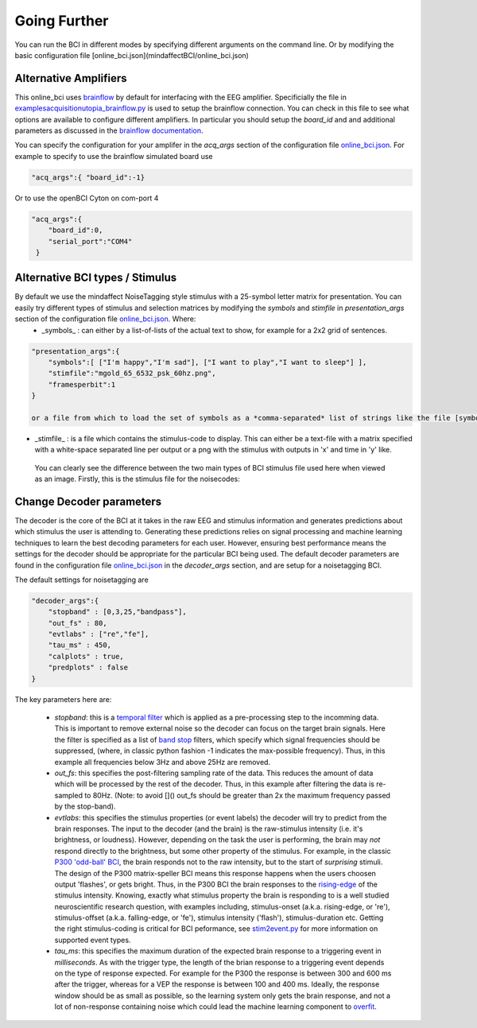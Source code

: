 .. _goingfurtherRef:

Going Further
=============

You can run the BCI in different modes by specifying different arguments on the command line.  Or by modifying the basic configuration file  [online_bci.json](mindaffectBCI/online_bci.json)

Alternative Amplifiers
----------------------

This online_bci uses `brainflow <http://brainflow.org>`_ by default for interfacing with the EEG amplifier.  Specificially the file in `examples\acquisition\utopia_brainflow.py <mindaffectBCI/examples/acquisition/utopia_brainflow.py>`_ is used to setup the brainflow connection.  You can check in this file to see what options are available to configure different amplifiers.   In particular you should setup the `board_id` and and additional parameters as discussed in the `brainflow documentation <https://brainflow.readthedocs.io/en/stable/SupportedBoards.html>`_.

You can specify the configuration for your amplifer in the `acq_args` section of the configuration file `online_bci.json <mindaffectBCI/online_bci.json>`_.  For example to specify to use the brainflow simulated board use

.. code-block:: JSON

   "acq_args":{ "board_id":-1}

Or to use the openBCI Cyton on com-port 4 

.. code-block:: JSON

   "acq_args":{ 
       "board_id":0,
       "serial_port":"COM4"
    }

Alternative BCI types / Stimulus
--------------------------------

By default we use the mindaffect NoiseTagging style stimulus with a 25-symbol letter matrix for presentation.  You can easily try different types of stimulus and selection matrices by modifying the `symbols` and `stimfile` in `presentation_args` section of the configuration file `online_bci.json <mindaffectBCI/online_bci.json>`_.  Where:
 * _symbols_ : can either by a list-of-lists of the actual text to show, for example for a 2x2 grid of sentences.

.. code-block:: JSON

    "presentation_args":{
        "symbols":[ ["I'm happy","I'm sad"], ["I want to play","I want to sleep"] ],
        "stimfile":"mgold_65_6532_psk_60hz.png",
        "framesperbit":1
    }

    or a file from which to load the set of symbols as a *comma-separated* list of strings like the file [symbols.txt](mindaffectBCI/examples/presentation/symbols.txt).

* _stimfile_ : is a file which contains the stimulus-code to display.  This can either be a text-file with a matrix specified with a white-space separated line per output or a png with the stimulus with outputs in 'x' and time in 'y' like.

 You can clearly see the difference between the two main types of BCI stimulus file used here when viewed as an image.   Firstly, this is the stimulus file for the noisecodes::

.. image :: images/mgold_61_6521_psk_60hz.png

 which clearly shows the noise-like character of this code.   

 By contrast the, classical P300 row-column speller stimulus sequence looks like::

.. image :: images/rc5x5.png

 which shows the more structured row-column structure, and that only a few outputs are 'on' at any time.
 


Change Decoder parameters
-------------------------

The decoder is the core of the BCI at it takes in the raw EEG and stimulus information and generates predictions about which stimulus the user is attending to.  Generating these predictions relies on signal processing and machine learning techniques to learn the best decoding parameters for each user.   However, ensuring best performance means the settings for the decoder should be appropriate for the particular BCI being used.  The default decoder parameters are found in the configuration file `online_bci.json <mindaffectBCI/online_bci.json>`_ in the `decoder_args` section, and are setup for a noisetagging BCI.

The default settings for noisetagging are

.. code-block:: JSON

    "decoder_args":{
        "stopband" : [0,3,25,"bandpass"],
        "out_fs" : 80,
        "evtlabs" : ["re","fe"],
        "tau_ms" : 450,
        "calplots" : true,
        "predplots" : false
    }

The key parameters here are:

  * `stopband`: this is a `temporal filter <https://en.wikipedia.org/wiki/Filter_(signal_processing)>`_ which is applied as a pre-processing step to the incomming data.  This is important to remove external noise so the decoder can focus on the target brain signals.   Here the filter is specified as a list of `band stop <https://en.wikipedia.org/wiki/Band-stop_filter>`_ filters, which specify which signal frequencies should be suppressed, (where, in classic python fashion -1 indicates the max-possible frequency).  Thus, in this example all frequencies below 3Hz and above 25Hz are removed.

  * `out_fs`: this specifies the post-filtering sampling rate of the data.  This reduces the amount of data which will be processed by the rest of the decoder.  Thus, in this example after filtering the data is re-sampled to 80Hz.  (Note: to avoid []() out_fs should be greater than 2x the maximum frequency passed by the stop-band).

  * `evtlabs`: this specifies the stimulus properties (or event labels) the decoder will try to predict from the brain responses.  The input to the decoder (and the brain) is the raw-stimulus intensity (i.e. it's brightness, or loudness).  However, depending on the task the user is performing, the brain may *not* respond directly to the brightness, but some other property of the stimulus.  For example, in the classic `P300 'odd-ball' BCI <https://en.wikipedia.org/wiki/P300_(neuroscience)#Applications>`_, the brain responds not to the raw intensity, but to the start of *surprising* stimuli.  The design of the P300 matrix-speller BCI means this response happens when the users choosen output 'flashes', or gets bright.  Thus, in the P300 BCI the brain responses to the `rising-edge <https://en.wikipedia.org/wiki/Signal_edge>`_ of the stimulus intensity.   Knowing, exactly what stimulus property the brain is responding to is a well studied neuroscientific research question, with examples including, stimulus-onset (a.k.a. rising-edge, or 're'), stimulus-offset (a.k.a. falling-edge, or 'fe'), stimulus intensity ('flash'), stimulus-duration etc.  Getting the right stimulus-coding is critical for BCI peformance, see `stim2event.py <mindaffectBCI/decoder/stim2event.py>`_ for more information on supported event types.

  * `tau_ms`: this specifies the maximum duration of the expected brain response to a triggering event in *milliseconds*.  As with the trigger type, the length of the brian response to a triggering event depends on the type of response expected.  For example for the P300 the response is between 300 and 600 ms after the trigger, whereas for a VEP the response is between 100 and 400 ms.   Ideally, the response window should be as small as possible, so the learning system only gets the brain response, and not a lot of non-response containing noise which could lead the machine learning component to `overfit <https://en.wikipedia.org/wiki/Overfitting>`_.
